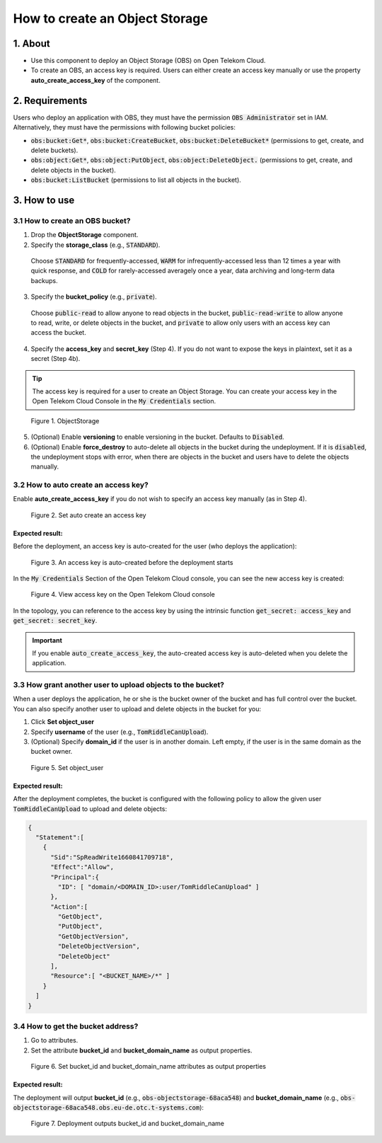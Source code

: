 .. _obs:

*******************************
How to create an Object Storage
*******************************

1. About
========

* Use this component to deploy an Object Storage (OBS) on Open Telekom Cloud.
* To create an OBS, an access key is required. Users can either create an access key manually or use the property **auto_create_access_key** of the component.

2. Requirements
===============

Users who deploy an application with OBS, they must have the permission :code:`OBS Administrator` set in IAM. Alternatively, they must have the permissions with following bucket policies:

* :code:`obs:bucket:Get*`, :code:`obs:bucket:CreateBucket`, :code:`obs:bucket:DeleteBucket*` (permissions to get, create, and delete buckets).

* :code:`obs:object:Get*`, :code:`obs:object:PutObject`, :code:`obs:object:DeleteObject.` (permissions to get, create, and delete objects in the bucket).

* :code:`obs:bucket:ListBucket` (permissions to list all objects in the bucket).

3. How to use
=============

3.1 How to create an OBS bucket?
--------------------------------

1. Drop the **ObjectStorage** component.

2. Specify the **storage_class** (e.g., :code:`STANDARD`).

  Choose :code:`STANDARD` for frequently-accessed, :code:`WARM` for infrequently-accessed less than 12 times a year with quick response,
  and :code:`COLD` for rarely-accessed averagely once a year, data archiving and long-term data backups.

3. Specify the **bucket_policy** (e.g., :code:`private`).

  Choose :code:`public-read` to allow anyone to read objects in the bucket, :code:`public-read-write` to allow anyone to read, write, or delete objects in the bucket, and
  :code:`private` to allow only users with an access key can access the bucket.

4. Specify the **access_key** and **secret_key** (Step 4). If you do not want to expose the keys in plaintext, set it as a secret (Step 4b).

.. tip::
  The access key is required for a user to create an Object Storage. You can create your access key in the Open Telekom Cloud Console in the :code:`My Credentials` section.

.. figure:: /_static/images/obs1.png
  :width: 800

  Figure 1. ObjectStorage

5. (Optional) Enable **versioning** to enable versioning in the bucket. Defaults to :code:`Disabled`.
6. (Optional) Enable **force_destroy** to auto-delete all objects in the bucket during the undeployment. If it is :code:`disabled`, the undeployment stops with error, when there are objects in the bucket and users have to delete the objects manually.

3.2 How to auto create an access key?
-------------------------------------

Enable **auto_create_access_key** if you do not wish to specify an access key manually (as in Step 4).

.. figure:: /_static/images/obs2.png
  :width: 800

  Figure 2. Set auto create an access key

Expected result:
^^^^^^^^^^^^^^^^

Before the deployment, an access key is auto-created for the user (who deploys the application):

.. figure:: /_static/images/obs3.png
  :width: 800

  Figure 3. An access key is auto-created before the deployment starts

In the :code:`My Credentials` Section of the Open Telekom Cloud console, you can see the new access key is created:

.. figure:: /_static/images/obs4.png
  :width: 800

  Figure 4. View access key on the Open Telekom Cloud console

In the topology, you can reference to the access key by using the intrinsic function :code:`get_secret: access_key` and :code:`get_secret: secret_key`.

.. important::
  If you enable :code:`auto_create_access_key`, the auto-created access key is auto-deleted when you delete the application.

3.3 How grant another user to upload objects to the bucket?
-----------------------------------------------------------

When a user deploys the application, he or she is the bucket owner of the bucket and has full control over the bucket. You can also specify another user to upload and delete objects in the bucket for you:

1. Click **Set object_user**
2. Specify **username** of the user (e.g., :code:`TomRiddleCanUpload`).
3. (Optional) Specify **domain_id** if the user is in another domain. Left empty, if the user is in the same domain as the bucket owner.

.. figure:: /_static/images/obs5.png
  :width: 800

  Figure 5. Set object_user

Expected result:
^^^^^^^^^^^^^^^^

After the deployment completes, the bucket is configured with the following policy to allow the given user :code:`TomRiddleCanUpload` to upload and delete objects:

.. code-block:: json

  {
    "Statement":[
      {
        "Sid":"SpReadWrite1660841709718",
        "Effect":"Allow",
        "Principal":{
          "ID": [ "domain/<DOMAIN_ID>:user/TomRiddleCanUpload" ]
        },
        "Action":[
          "GetObject",
          "PutObject",
          "GetObjectVersion",
          "DeleteObjectVersion",
          "DeleteObject"
        ],
        "Resource":[ "<BUCKET_NAME>/*" ]
      }
    ]
  }

3.4 How to get the bucket address?
----------------------------------

1. Go to attributes.
2. Set the attribute **bucket_id** and **bucket_domain_name** as output properties.

.. figure:: /_static/images/obs6.png
  :width: 800

  Figure 6. Set bucket_id and bucket_domain_name attributes as output properties

Expected result:
^^^^^^^^^^^^^^^^

The deployment will output **bucket_id** (e.g., :code:`obs-objectstorage-68aca548`) and **bucket_domain_name** (e.g., :code:`obs-objectstorage-68aca548.obs.eu-de.otc.t-systems.com`):

.. figure:: /_static/images/obs7.png
  :width: 800

  Figure 7. Deployment outputs bucket_id and bucket_domain_name